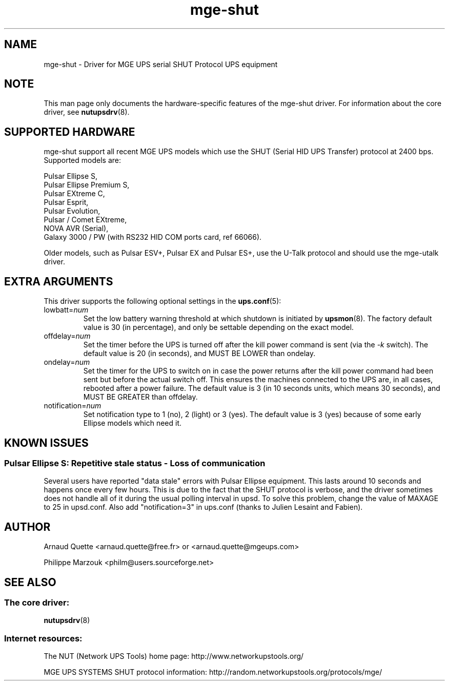 .TH mge\-shut 8 "Thu Oct 19 2004" "" "Network UPS Tools (NUT)" 
.SH NAME  
mge\(hyshut \- Driver for MGE UPS serial SHUT Protocol UPS equipment
.SH NOTE
This man page only documents the hardware\(hyspecific features of the
mge\(hyshut driver.  For information about the core driver, see  
\fBnutupsdrv\fR(8).

.SH SUPPORTED HARDWARE
mge\(hyshut support all recent MGE UPS models which use the SHUT (Serial HID
UPS Transfer) protocol at 2400 bps. Supported models are:

    Pulsar Ellipse S,
    Pulsar Ellipse Premium S,
    Pulsar EXtreme C,
    Pulsar Esprit,
    Pulsar Evolution,
    Pulsar / Comet EXtreme,
    NOVA AVR (Serial),
    Galaxy 3000 / PW (with RS232 HID COM ports card, ref 66066). 

Older models, such as Pulsar ESV+, Pulsar EX and Pulsar ES+, use the U\(hyTalk
protocol and should use the mge\(hyutalk driver.

.SH EXTRA ARGUMENTS
This driver supports the following optional settings in the 
\fBups.conf\fR(5):

.IP "lowbatt=\fInum\fR"
Set the low battery warning threshold at which shutdown is initiated by
\fBupsmon\fR(8).
The factory default value is 30 (in percentage), and only be settable
depending on the exact model.

.IP "offdelay=\fInum\fR"
Set the timer before the UPS is turned off after the kill power command is
sent (via the \fI\-k\fR switch).
The default value is 20 (in seconds), and MUST BE LOWER than ondelay.

.IP "ondelay=\fInum\fR"
Set the timer for the UPS to switch on in case the power returns after the
kill power command had been sent but before the actual switch off. This
ensures the machines connected to the UPS are, in all cases, rebooted after
a power failure.
The default value is 3 (in 10 seconds units, which means 30 seconds),
and MUST BE GREATER than offdelay.

.IP "notification=\fInum\fR"
Set notification type to 1 (no), 2 (light) or 3 (yes).
The default value is 3 (yes) because of some early Ellipse models which
need it.

.SH KNOWN ISSUES
.SS "Pulsar Ellipse S: Repetitive stale status \(hy Loss of communication"

Several users have reported "data stale" errors with Pulsar Ellipse 
equipment.  This lasts around 10 seconds and happens once every few hours.  
This is due to the fact that the SHUT protocol is verbose, and the driver 
sometimes does not handle all of it during the usual polling interval in 
upsd.  To solve this problem, change the value of MAXAGE to 25 in 
upsd.conf.  Also add "notification=3" in ups.conf (thanks to Julien 
Lesaint and Fabien).


.SH AUTHOR
Arnaud Quette <arnaud.quette@free.fr> or <arnaud.quette@mgeups.com> 

Philippe Marzouk <philm@users.sourceforge.net>

.SH SEE ALSO

.SS The core driver:
\fBnutupsdrv\fR(8)

.SS Internet resources:
The NUT (Network UPS Tools) home page: http://www.networkupstools.org/

MGE UPS SYSTEMS SHUT protocol information: 
http://random.networkupstools.org/protocols/mge/
